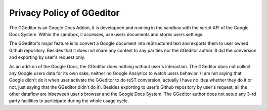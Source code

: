
.. _h49524b215a3444161b59634b48494a43:

Privacy Policy of GGeditor
**************************

The GGeditor is an Google Docs Addon, it is developped and running in the sandbox with the script API of the Google Docs System. Within the sandbox, it accesses, use users documents and stores users settings.  

The GGeditor's major feature is to convert a Google document into reStructured text and exports them to user owned Github repository. Besides that it does not share any content to any parities nor the GGeditor author.  It did the conversion and exporting by user's request only.

As an add-on of the Google Docs, the GGeditor does nothing without user's interaction. The GGeditor does not collect any Google users data for its own sake, neither no Google Analytics to watch users behavior. (I am not saying that Google didn't do it when user activate the GGeditor to do reST conversion, actually I have no idea whether they do it or not, just saying that the GGeditor didn't do it). Besides exporting to user's Github repository by user's request, all the other dataflow are inbetween user's browser and the Google Docs System. The GGeditor author does not setup any 3-rd party facilities to participate during the whole usage cycle.


.. bottom of content
